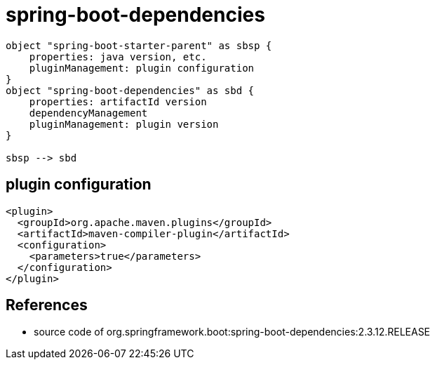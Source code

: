 = spring-boot-dependencies

[plantuml,scale=0.5,svg]
----
object "spring-boot-starter-parent" as sbsp {
    properties: java version, etc.
    pluginManagement: plugin configuration
}
object "spring-boot-dependencies" as sbd {
    properties: artifactId version
    dependencyManagement
    pluginManagement: plugin version
}

sbsp --> sbd
----

== plugin configuration
----
<plugin>
  <groupId>org.apache.maven.plugins</groupId>
  <artifactId>maven-compiler-plugin</artifactId>
  <configuration>
    <parameters>true</parameters>
  </configuration>
</plugin>
----

== References
- source code of org.springframework.boot:spring-boot-dependencies:2.3.12.RELEASE